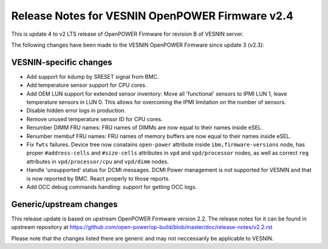 Release Notes for VESNIN OpenPOWER Firmware v2.4
================================================

This is update 4 to v2 LTS release of OpenPOWER Firmware for revision B
of VESNIN server.

The following changes have been made to the VESNIN OpenPOWER Firmware
since update 3 (v2.3):

VESNIN-specific changes
-----------------------

* Add support for kdump by SRESET signal from BMC.

* Add temperature sensor support for CPU cores.

* Add OEM LUN support for extended sensor inventory:
  Move all 'functional' sensors to IPMI LUN 1,
  leave temperature sensors in LUN 0. This allows for
  overcoming the IPMI limitation on the number of
  sensors.

* Disable hidden error logs in production.

* Remove unused temperature sensor ID for CPU cores.

* Renumber DIMM FRU names:
  FRU names of DIMMs are now equal to their names inside eSEL.

* Renumber membuf FRU names:
  FRU names of memory buffers are now equal to their names inside eSEL.

* Fix ``fwts`` failures. Device tree now conatains ``open-power`` attribute
  inside ``ibm,firmware-versions`` node, has proper ``#address-cells``
  and ``#size-cells`` attributes in ``vpd`` and ``vpd/processor`` nodes,
  as well as correct ``reg`` attributes in ``vpd/processor/cpu`` and
  ``vpd/dimm`` nodes.

* Handle 'unsupported' status for DCMI messages. DCMI Power management
  is not supported for VESNIN and that is now reported by BMC. React
  properly to those reports.

* Add OCC debug commands handling: support for getting OCC logs.

Generic/upstream changes
------------------------

This release update is based on upstream OpenPOWER Firmware version 2.2.
The release notes for it can be found in upstream repository at
https://github.com/open-power/op-build/blob/master/doc/release-notes/v2.2.rst

Please note that the changes listed there are generic and may not neccessarily
be applicable to VESNIN.
